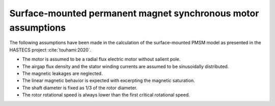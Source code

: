 .. _assumptions-smpmsm:

==============================================================
Surface-mounted permanent magnet synchronous motor assumptions
==============================================================
The following assumptions have been made in the calculation of the surface-mounted PMSM model as presented in the HASTECS project :cite:`touhami:2020`.

* The motor is assumed to be a radial flux electric motor without salient pole.
* The airgap flux density and the stator winding currents are assumed to be sinusoidally distributed.
* The magnetic leakages are neglected.
* The linear magnetic behavior is expected with excerpting the magnetic saturation.
* The shaft diameter is fixed as 1/3 of the rotor diameter.
* The rotor rotational speed is always lower than the first critical rotational speed.
